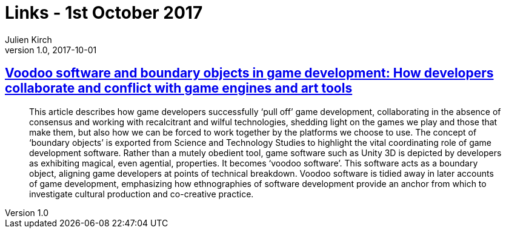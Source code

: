 = Links - 1st October 2017
Julien Kirch
v1.0, 2017-10-01
:article_lang: en

== link:http://journals.sagepub.com/doi/10.1177/1461444817715020[Voodoo software and boundary objects in game development: How developers collaborate and conflict with game engines and art tools]

[quote]
____
This article describes how game developers successfully ‘pull off’ game development, collaborating in the absence of consensus and working with recalcitrant and wilful technologies, shedding light on the games we play and those that make them, but also how we can be forced to work together by the platforms we choose to use. The concept of ‘boundary objects’ is exported from Science and Technology Studies to highlight the vital coordinating role of game development software. Rather than a mutely obedient tool, game software such as Unity 3D is depicted by developers as exhibiting magical, even agential, properties. It becomes ‘voodoo software’. This software acts as a boundary object, aligning game developers at points of technical breakdown. Voodoo software is tidied away in later accounts of game development, emphasizing how ethnographies of software development provide an anchor from which to investigate cultural production and co-creative practice.
____
